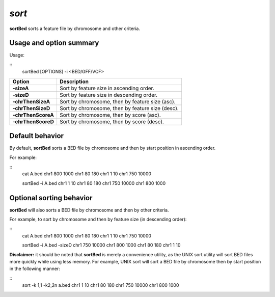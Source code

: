 .. _sort:

###############
*sort*
###############
**sortBed** sorts a feature file by chromosome and other criteria.

==========================================================================
Usage and option summary
==========================================================================
Usage:

::
  sortBed [OPTIONS] -i <BED/GFF/VCF>

===========================      ===============================================================================================================================================================================================================
 Option                           Description
===========================      ===============================================================================================================================================================================================================
**-sizeA**				         Sort by feature size in ascending order.					 
**-sizeD**					     Sort by feature size in descending order.
**-chrThenSizeA**                Sort by chromosome, then by feature size (asc).
**-chrThenSizeD**                Sort by chromosome, then by feature size (desc).
**-chrThenScoreA**               Sort by chromosome, then by score (asc).
**-chrThenScoreD**               Sort by chromosome, then by score (desc).
===========================      ===============================================================================================================================================================================================================



==========================================================================
Default behavior
==========================================================================
By default, **sortBed** sorts a BED file by chromosome and then by start position in ascending order.

For example:

::
  cat A.bed
  chr1 800 1000
  chr1 80  180
  chr1 1   10
  chr1 750 10000

  sortBed -i A.bed
  chr1 1   10
  chr1 80  180
  chr1 750 10000
  chr1 800 1000


  
  
==========================================================================
Optional sorting behavior
==========================================================================
**sortBed** will also sorts a BED file by chromosome and then by other criteria.

For example, to sort by chromosome and then by feature size (in descending order):

::
  cat A.bed
  chr1 800 1000
  chr1 80  180
  chr1 1   10
  chr1 750 10000

  sortBed -i A.bed -sizeD
  chr1 750 10000
  chr1 800 1000
  chr1 80  180
  chr1 1   10
  

**Disclaimer:** it should be noted that **sortBed** is merely a convenience utility, as the UNIX sort utility
will sort BED files more quickly while using less memory. For example, UNIX sort will sort a BED file
by chromosome then by start position in the following manner:

::
  sort -k 1,1 -k2,2n a.bed
  chr1 1   10
  chr1 80  180
  chr1 750 10000
  chr1 800 1000

